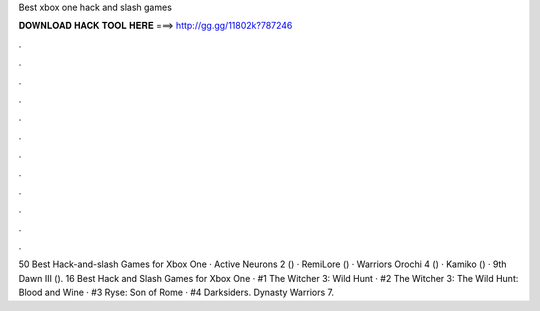 Best xbox one hack and slash games



𝐃𝐎𝐖𝐍𝐋𝐎𝐀𝐃 𝐇𝐀𝐂𝐊 𝐓𝐎𝐎𝐋 𝐇𝐄𝐑𝐄 ===> http://gg.gg/11802k?787246



.



.



.



.



.



.



.



.



.



.



.



.

50 Best Hack-and-slash Games for Xbox One · Active Neurons 2 () · RemiLore () · Warriors Orochi 4 () · Kamiko () · 9th Dawn III (). 16 Best Hack and Slash Games for Xbox One · #1 The Witcher 3: Wild Hunt · #2 The Witcher 3: The Wild Hunt: Blood and Wine · #3 Ryse: Son of Rome · #4 Darksiders. Dynasty Warriors 7.

